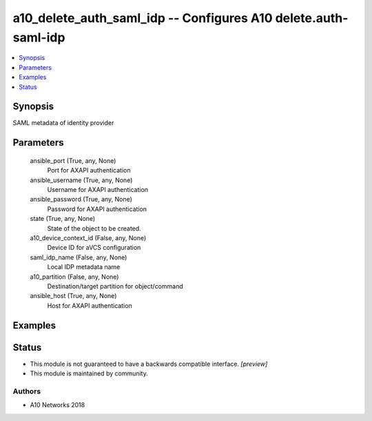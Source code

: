 .. _a10_delete_auth_saml_idp_module:


a10_delete_auth_saml_idp -- Configures A10 delete.auth-saml-idp
===============================================================

.. contents::
   :local:
   :depth: 1


Synopsis
--------

SAML metadata of identity provider






Parameters
----------

  ansible_port (True, any, None)
    Port for AXAPI authentication


  ansible_username (True, any, None)
    Username for AXAPI authentication


  ansible_password (True, any, None)
    Password for AXAPI authentication


  state (True, any, None)
    State of the object to be created.


  a10_device_context_id (False, any, None)
    Device ID for aVCS configuration


  saml_idp_name (False, any, None)
    Local IDP metadata name


  a10_partition (False, any, None)
    Destination/target partition for object/command


  ansible_host (True, any, None)
    Host for AXAPI authentication









Examples
--------

.. code-block:: yaml+jinja

    





Status
------




- This module is not guaranteed to have a backwards compatible interface. *[preview]*


- This module is maintained by community.



Authors
~~~~~~~

- A10 Networks 2018

